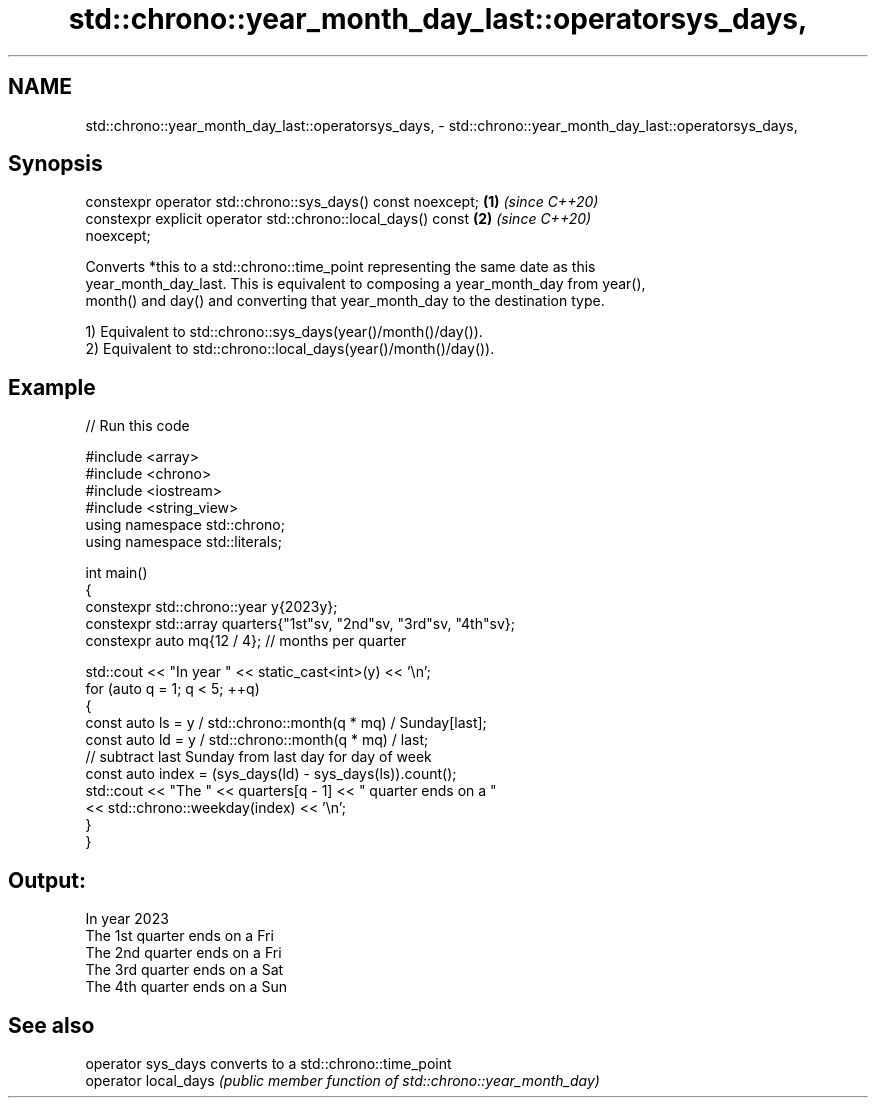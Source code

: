 .TH std::chrono::year_month_day_last::operatorsys_days, 3 "2024.06.10" "http://cppreference.com" "C++ Standard Libary"
.SH NAME
std::chrono::year_month_day_last::operatorsys_days, \- std::chrono::year_month_day_last::operatorsys_days,

.SH Synopsis

   constexpr operator std::chrono::sys_days() const noexcept;         \fB(1)\fP \fI(since C++20)\fP
   constexpr explicit operator std::chrono::local_days() const        \fB(2)\fP \fI(since C++20)\fP
   noexcept;

   Converts *this to a std::chrono::time_point representing the same date as this
   year_month_day_last. This is equivalent to composing a year_month_day from year(),
   month() and day() and converting that year_month_day to the destination type.

   1) Equivalent to std::chrono::sys_days(year()/month()/day()).
   2) Equivalent to std::chrono::local_days(year()/month()/day()).

.SH Example


// Run this code

 #include <array>
 #include <chrono>
 #include <iostream>
 #include <string_view>
 using namespace std::chrono;
 using namespace std::literals;

 int main()
 {
     constexpr std::chrono::year y{2023y};
     constexpr std::array quarters{"1st"sv, "2nd"sv, "3rd"sv, "4th"sv};
     constexpr auto mq{12 / 4}; // months per quarter

     std::cout << "In year " << static_cast<int>(y) << '\\n';
     for (auto q = 1; q < 5; ++q)
     {
         const auto ls = y / std::chrono::month(q * mq) / Sunday[last];
         const auto ld = y / std::chrono::month(q * mq) / last;
         // subtract last Sunday from last day for day of week
         const auto index = (sys_days(ld) - sys_days(ls)).count();
         std::cout << "The " << quarters[q - 1] << " quarter ends on a "
                   << std::chrono::weekday(index) << '\\n';
     }
 }

.SH Output:

 In year 2023
 The 1st quarter ends on a Fri
 The 2nd quarter ends on a Fri
 The 3rd quarter ends on a Sat
 The 4th quarter ends on a Sun

.SH See also

   operator sys_days   converts to a std::chrono::time_point
   operator local_days \fI(public member function of std::chrono::year_month_day)\fP
